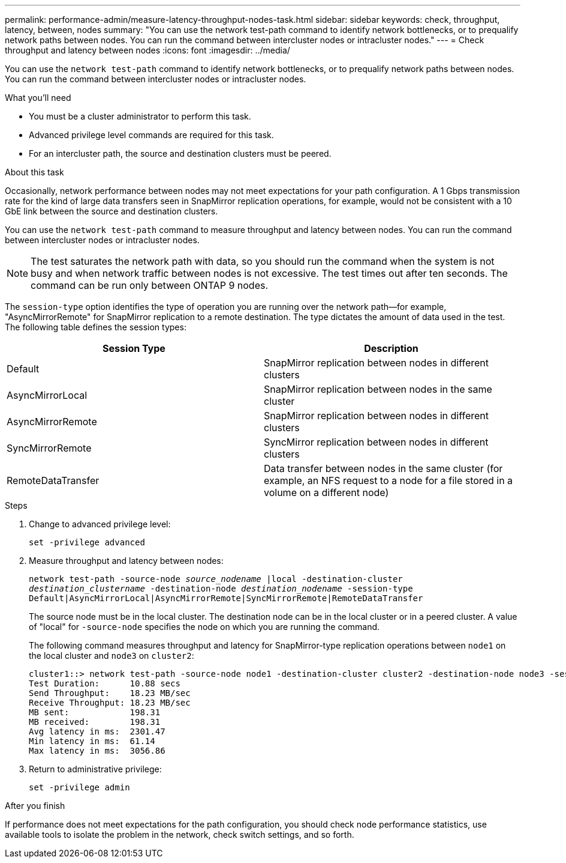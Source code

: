 ---
permalink: performance-admin/measure-latency-throughput-nodes-task.html
sidebar: sidebar
keywords: check, throughput, latency, between, nodes
summary: "You can use the network test-path command to identify network bottlenecks, or to prequalify network paths between nodes. You can run the command between intercluster nodes or intracluster nodes."
---
= Check throughput and latency between nodes
:icons: font
:imagesdir: ../media/

[.lead]
You can use the `network test-path` command to identify network bottlenecks, or to prequalify network paths between nodes. You can run the command between intercluster nodes or intracluster nodes.

.What you'll need

* You must be a cluster administrator to perform this task.
* Advanced privilege level commands are required for this task.
* For an intercluster path, the source and destination clusters must be peered.

.About this task

Occasionally, network performance between nodes may not meet expectations for your path configuration. A 1 Gbps transmission rate for the kind of large data transfers seen in SnapMirror replication operations, for example, would not be consistent with a 10 GbE link between the source and destination clusters.

You can use the `network test-path` command to measure throughput and latency between nodes. You can run the command between intercluster nodes or intracluster nodes.

[NOTE]
====
The test saturates the network path with data, so you should run the command when the system is not busy and when network traffic between nodes is not excessive. The test times out after ten seconds. The command can be run only between ONTAP 9 nodes.
====

The `session-type` option identifies the type of operation you are running over the network path--for example, "AsyncMirrorRemote" for SnapMirror replication to a remote destination. The type dictates the amount of data used in the test. The following table defines the session types:
[options="header"]
|===
| Session Type| Description
a|
Default
a|
SnapMirror replication between nodes in different clusters
a|
AsyncMirrorLocal
a|
SnapMirror replication between nodes in the same cluster
a|
AsyncMirrorRemote
a|
SnapMirror replication between nodes in different clusters
a|
SyncMirrorRemote
a|
SyncMirror replication between nodes in different clusters
a|
RemoteDataTransfer
a|
Data transfer between nodes in the same cluster (for example, an NFS request to a node for a file stored in a volume on a different node)
|===

.Steps

. Change to advanced privilege level:
+
`set -privilege advanced`
. Measure throughput and latency between nodes:
+
`network test-path -source-node _source_nodename_ |local -destination-cluster _destination_clustername_ -destination-node _destination_nodename_ -session-type Default|AsyncMirrorLocal|AsyncMirrorRemote|SyncMirrorRemote|RemoteDataTransfer`
+
The source node must be in the local cluster. The destination node can be in the local cluster or in a peered cluster. A value of "local" for `-source-node` specifies the node on which you are running the command.
+
The following command measures throughput and latency for SnapMirror-type replication operations between `node1` on the local cluster and `node3` on `cluster2`:
+
----
cluster1::> network test-path -source-node node1 -destination-cluster cluster2 -destination-node node3 -session-type AsyncMirrorRemote
Test Duration:      10.88 secs
Send Throughput:    18.23 MB/sec
Receive Throughput: 18.23 MB/sec
MB sent:            198.31
MB received:        198.31
Avg latency in ms:  2301.47
Min latency in ms:  61.14
Max latency in ms:  3056.86
----

. Return to administrative privilege:
+
`set -privilege admin`

.After you finish

If performance does not meet expectations for the path configuration, you should check node performance statistics, use available tools to isolate the problem in the network, check switch settings, and so forth.
